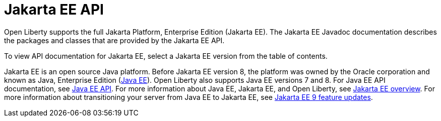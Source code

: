 // Copyright (c) 2021 IBM Corporation and others.
// Licensed under Creative Commons Attribution-NoDerivatives
// 4.0 International (CC BY-ND 4.0)
//   https://creativecommons.org/licenses/by-nd/4.0/
//
// Contributors:
//     IBM Corporation
//
:page-description: Open Liberty supports the full Jakarta Platform, Enterprise Edition (Jakarta EE). The Jakarta EE Javadoc documentation describes the packages and classes that are provided by the Jakarta EE API.
:seo-title: Jakarta EE API Javadoc documentation
:seo-description: Open Liberty supports the full Jakarta Platform, Enterprise Edition (Jakarta EE). The Jakarta EE Javadoc documentation describes the packages and classes that are provided by the Jakarta EE API.
:page-layout:
:page-type:
= Jakarta EE API

Open Liberty supports the full Jakarta Platform, Enterprise Edition (Jakarta EE). The Jakarta EE Javadoc documentation describes the packages and classes that are provided by the Jakarta EE API.

To view API documentation for Jakarta EE, select a Jakarta EE version from the table of contents.

Jakarta EE is an open source Java platform. Before Jakarta EE version 8, the platform was owned by the Oracle corporation and known as Java, Enterprise Edition (https://www.oracle.com/java/technologies/java-ee-glance.html[Java EE]). Open Liberty also supports Java EE versions 7 and 8. For Java EE API documentation, see xref:java-ee-api.adoc[Java EE API]. For more information about Java EE, Jakarta EE, and Open Liberty, see xref:ROOT:jakarta-ee.adoc[Jakarta EE overview]. For more information about transitioning your server from Java EE to Jakarta EE, see xref:reference/pages/feature/jakarta-ee9-feature-updates.adoc[Jakarta EE 9 feature updates].
